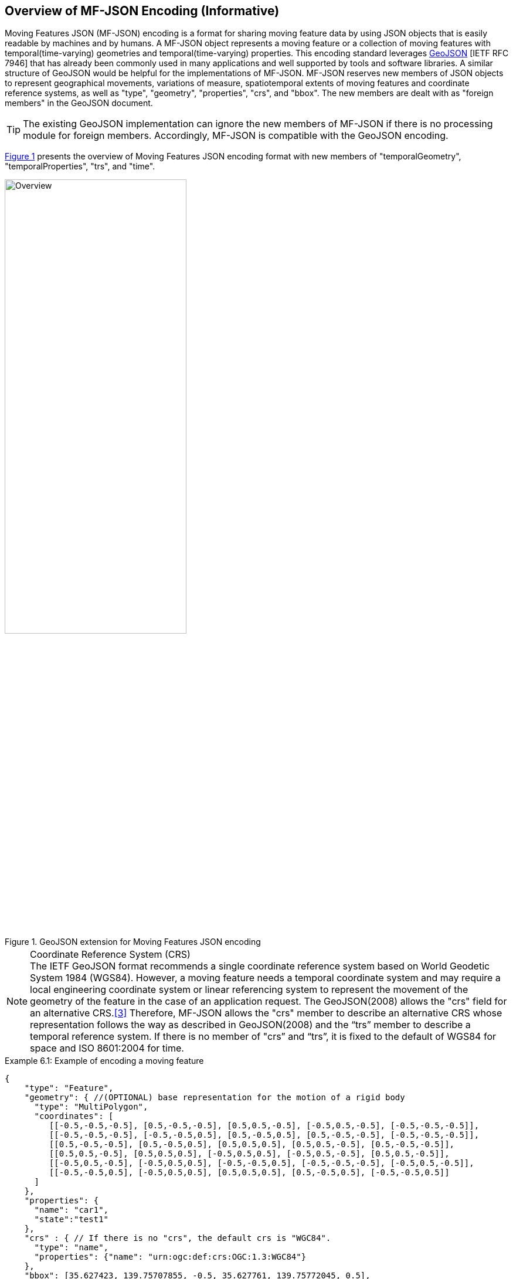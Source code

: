 == Overview of MF-JSON Encoding (Informative)

Moving Features JSON (MF-JSON) encoding is a format for sharing moving feature data by using JSON objects that is easily readable by machines and by humans.
A MF-JSON object represents a moving feature or a collection of moving features with temporal(time-varying) geometries and temporal(time-varying) properties.
This encoding standard leverages https://www.ietf.org/rfc/rfc7946.txt[GeoJSON] [IETF RFC 7946]
that has already been commonly used in many applications and well supported by tools and software libraries.
A similar structure of GeoJSON would be helpful for the implementations of MF-JSON.
MF-JSON reserves new members of JSON objects to represent geographical movements, variations of measure,
spatiotemporal extents of moving features and coordinate reference systems, as well as "type", "geometry", "properties", "crs", and "bbox".
The new members are dealt with as "foreign members" in the GeoJSON document.

TIP: The existing GeoJSON implementation can ignore the new members of MF-JSON if there is no processing module for foreign members.
Accordingly, MF-JSON is compatible with the GeoJSON encoding.

<<mf-json>> presents the overview of Moving Features JSON encoding format with new members of "temporalGeometry", "temporalProperties", "trs", and "time".

[#mf-json,reftext='{figure-caption} {counter:figure-num}']
.GeoJSON extension for Moving Features JSON encoding
image::mf-json.png[Overview, pdfwidth=60%, width=60%, align="center"]
// image::mf-overview.png[Overview, pdfwidth=55%, width=55%, align="center"]

[NOTE]
.Coordinate Reference System (CRS)
The IETF GeoJSON format recommends a single coordinate reference system based on World Geodetic System 1984 (WGS84).
However, a moving feature needs a temporal coordinate system and may require a local engineering coordinate system
or linear referencing system to represent the movement of the geometry of the feature in the case of an application request.
The GeoJSON(2008) allows the "crs" field for an alternative CRS.<<3>>
Therefore, MF-JSON allows the "crs" member to describe an alternative CRS whose representation follows the way as described in GeoJSON(2008)
and the “trs” member to describe a temporal reference system. If there is no member of "crs” and “trs”, it is fixed to the default of WGS84 for space and ISO 8601:2004 for time.

[source, javascript]
.Example 6.1: Example of encoding a moving feature
{
    "type": "Feature",
    "geometry": { //(OPTIONAL) base representation for the motion of a rigid body
      "type": "MultiPolygon",
      "coordinates": [
         [[-0.5,-0.5,-0.5], [0.5,-0.5,-0.5], [0.5,0.5,-0.5], [-0.5,0.5,-0.5], [-0.5,-0.5,-0.5]],
         [[-0.5,-0.5,-0.5], [-0.5,-0.5,0.5], [0.5,-0.5,0.5], [0.5,-0.5,-0.5], [-0.5,-0.5,-0.5]],
         [[0.5,-0.5,-0.5], [0.5,-0.5,0.5], [0.5,0.5,0.5], [0.5,0.5,-0.5], [0.5,-0.5,-0.5]],
         [[0.5,0.5,-0.5], [0.5,0.5,0.5], [-0.5,0.5,0.5], [-0.5,0.5,-0.5], [0.5,0.5,-0.5]],
         [[-0.5,0.5,-0.5], [-0.5,0.5,0.5], [-0.5,-0.5,0.5], [-0.5,-0.5,-0.5], [-0.5,0.5,-0.5]],
         [[-0.5,-0.5,0.5], [-0.5,0.5,0.5], [0.5,0.5,0.5], [0.5,-0.5,0.5], [-0.5,-0.5,0.5]]
      ]
    },
    "properties": {
      "name": "car1",
      "state":"test1"
    },
    "crs" : { // If there is no "crs", the default crs is "WGC84".
      "type": "name",
      "properties": {"name": "urn:ogc:def:crs:OGC:1.3:WGC84"}
    },
    "bbox": [35.627423, 139.75707855, -0.5, 35.627761, 139.75772045, 0.5],
    "temporalGeometry": { //(REQUIRED) a one paremeter set of geometries
      "type": "MovingPoint",
      "coordinates": [ [35.627701, 139.757083, 0.0], [35.627701, 139.757399, 2.0], [35.627688, 139.757555, 4.0], [35.627596, 139.757651, 4.0], [35.627483, 139.757716, 4.0] ],
      "datetimes": ["2011-07-14T22:01:01Z", "2011-07-14T22:01:02Z", "2011-07-14T22:01:03Z", "2011-07-14T22:01:04Z", "2011-07-14T22:01:05Z"],
      "orientations": [
          [1.0, 0.0, 0.0, 0.0, 0.0, 1.0, 0.0, 0.0, 0.0, 0.0, 1.0, 0.0, 0.0, 0.0, 0.0, 1.0],  // same as original
          [0.996194698091746, 0.0, 0.0871557427476582, 0.0, 0.0, 1.0, 0.0, 0.0, -0.0871557427476582, 0.0, 0.996194698091746, 0.0, 0.0, 0.0, 0.0, 1.0],  // Pitch rotation angle: 355 degree
          [0.866025403784438, -0.5, 0.0, 0.0, 0.5, 0.866025403784438, 0.0, 0.0, 0.0, 0.0, 1.0, 0.0, 0.0, 0.0, 0.0, 1.0], // Yaw rotation angle: 330 degree
          [0.5, -0.866025403784439, 0.0, 0.0, 0.866025403784439, 0.5, 0.0, 0.0, 0.0, 0.0, 1.0, 0.0, 0.0, 0.0, 0.0, 1.0], // Yaw rotation angle: 300 degree
          [0.0, -1.0, 0.0, 0.0, 1.0, 0.0, 0.0, 0.0, 0.0, 0.0, 1.0, 0.0, 0.0, 0.0, 0.0, 1.0]  // // Yaw rotation angle: 270 degree
        ],
      "scales": [ [0.000012, 0.0000089, 1], [0.000012, 0.0000089, 1], [0.000012, 0.0000089, 1], [0.000012, 0.0000089, 1], [0.000012, 0.0000089, 1]],
      "interpolation": "Linear",
    },
    "temporalProperties": [  //(OPTIONAL) dynamic non-spatial attributes, extended from 'properties'
      { // a group of temporal properties that are measured at the same times
        "datetimes": ["2011-07-14T22:01:01Z", "2011-07-14T23:01:01Z", "2011-07-15T00:01:01Z"],
        "length": {
            "type": "measure",
            "form": "http://www.qudt.org/qudt/owl/1.0.0/quantity/Length", // a URI denoting a unit-of-measure
            "values": [1.0, 2.4, 1.0], // the array of values for "length", with the same number of elements as "datetimes"
            "interpolation": "Continuous",
            "description": "description1" //(OPTIONAL)
        },
        "message":{
            "type": "text", // a predefined unit for a string value
            "values": ["A", "B", "C"], // the array of values for "message", with the same number of elements as "datetimes"
            "interpolation": "Discontinuous",
            "description": "description2" //(OPTIONAL)
        }
      },{
        "datetimes" : ["2011-07-14T22:02:01Z", "2011-07-15T01:11:22Z"],
        "discharge" : {
            "type" : "measure",
            "form" : "m^3/s", // a symbol from UCUM
            "values" : [3.0, 4.0],
            "interpolation": "Minimum"
        }
      }
    ],
    "trs" : { // If there is no "trs", the default trs is "Gregorian".
      "type": "link",
      "properties": {
          "type": "ogcdef",
          "href": "http://www.opengis.net/def/uom/ISO-8601/0/Gregorian",
      }
    },
    "time": ["2011-07-14T22:01:01Z", "2011-07-15T01:11:22Z"]
}


The conceptual schema specified by https://www.iso.org/standard/41445.html[ISO 19141:2008] represents the motion
consisting of translation and/or rotation of a feature, but not including deformation of the feature.
The ISO conceptual schema is based on two one-parameter geometry types based on the geometric objects as shown in <<mf-schema>>.
*MF_OneParamGeometry* is the type to describe a function latexmath:[f] from an interval latexmath:[t \in [a, b]] such that latexmath:[f(t)] is a geometry.
A leaf of a one parameter set of geometries is the geometry latexmath:[f(t)] at a particular value \latexmath:[t] of the parameter.
*MF_Trajectory* describes a one-parameter geometry whose cross section is a point as a leaf.
*MF_TemporalGeometry* is a specialization of MF_OneParamGeometry in which the parameter is time as a multiple of a single unit of measure such as year, day, or second.
An instance of *MF_TemporalTrajectory* is a trajectory whose parameter is time.
The prism geometry of the moving feature is the set of points in the union of the leaf geometries (or the union of the temporal trajectories).
The *MF_PrismGeometry* type represents the movement of an object through geographic space without deformation, where the object's basic shape is immutable and may be translated or rotated over time.
*MF_RigidTemporalGeometry* specializes MF_PrismGeometry to describe the motion of a rigid body, especially for a 3D object.
[#mf-schema,reftext='{figure-caption} {counter:figure-num}']
.Components of the Moving Feature Package
image::mf-schema.png[Components, pdfwidth=95%, width=95%, align="center"]

This encoding specification addresses the representation of a temporal gemoetry including a temporal trajectory, a prism geometry, and a ridig temporal geometry.
Comparing to the https://www.iso.org/standard/41445.html[ISO 19141:2008] schema, MF-JSON can represent certain of deformation types of feature, such as shrink, expand, and change of the shape
with the same number of trajectories. Also, the ISO conceptual shcema for moving features only defines the geometry type to represent the movement, but not feature-level schema.
Geometry objects are not abstractions of real-world phenomena. For example, a "Moving Car" is an abstraction of a car that moves along a road in transporation applications and
a "Tsunami" is an abstraction of seismic sea waves generated by the displacement of water.
https://www.iso.org/standard/59193.html[ISO 19109:2015] supports features representing discrete objects with attributes having values which apply to the entire feature.
However, the attributes of feature types carry all static information of a feature. https://www.iso.org/standard/40121.html[ISO 19123:2005] allows the attribute value to vary,
depending upon the location within a feature, but does not support the assignment of attribute values to a geometry.
In order to describe an application schema handling moving features, this document addes ParametericAttributeType to represent the attribute variation with a parameter attributes
as shown in <<mf-attribute>>.
[#mf-attribute,reftext='{figure-caption} {counter:figure-num}']
.Parametric attribute type of a feature
image::mf-attribute.png[Components, pdfwidth=90%, width=90%, align="center"]

For example, an application schema with MovingFeature type having two dynamic feature attributes may be defined like <<mf-application>>.
The temporalGeometry attribute carries the changes of the position of the feature over time and temporalProperties contain feature attributes
which carry the parametric vlaue over time. The next clause will describe how to represent and share the instances of this kind of application schema to handle the moving features by using JSON objects.
[#mf-application,reftext='{figure-caption} {counter:figure-num}']
.Example of an application schema for moving features
image::mf-application.png[Components, pdfwidth=75%, width=75%, align="center"]
